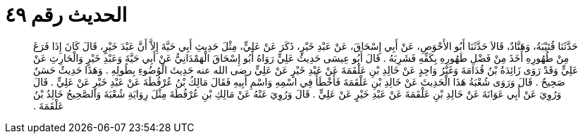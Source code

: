 
= الحديث رقم ٤٩

[quote.hadith]
حَدَّثَنَا قُتَيْبَةُ، وَهَنَّادٌ، قَالاَ حَدَّثَنَا أَبُو الأَحْوَصِ، عَنْ أَبِي إِسْحَاقَ، عَنْ عَبْدِ خَيْرٍ، ذَكَرَ عَنْ عَلِيٍّ، مِثْلَ حَدِيثِ أَبِي حَيَّةَ إِلاَّ أَنَّ عَبْدَ خَيْرٍ، قَالَ كَانَ إِذَا فَرَغَ مِنْ طُهُورِهِ أَخَذَ مِنْ فَضْلِ طَهُورِهِ بِكَفِّهِ فَشَرِبَهُ ‏.‏ قَالَ أَبُو عِيسَى حَدِيثُ عَلِيٍّ رَوَاهُ أَبُو إِسْحَاقَ الْهَمْدَانِيُّ عَنْ أَبِي حَيَّةَ وَعَبْدِ خَيْرٍ وَالْحَارِثِ عَنْ عَلِيٍّ وَقَدْ رَوَى زَائِدَةُ بْنُ قُدَامَةَ وَغَيْرُ وَاحِدٍ عَنْ خَالِدِ بْنِ عَلْقَمَةَ عَنْ عَبْدِ خَيْرٍ عَنْ عَلِيٍّ رضى الله عنه حَدِيثَ الْوُضُوءِ بِطُولِهِ ‏.‏ وَهَذَا حَدِيثٌ حَسَنٌ صَحِيحٌ ‏.‏ قَالَ وَرَوَى شُعْبَةُ هَذَا الْحَدِيثَ عَنْ خَالِدِ بْنِ عَلْقَمَةَ فَأَخْطَأَ فِي اسْمِهِ وَاسْمِ أَبِيهِ فَقَالَ مَالِكُ بْنُ عُرْفُطَةَ عَنْ عَبْدِ خَيْرٍ عَنْ عَلِيٍّ ‏.‏ قَالَ وَرُوِيَ عَنْ أَبِي عَوَانَةَ عَنْ خَالِدِ بْنِ عَلْقَمَةَ عَنْ عَبْدِ خَيْرٍ عَنْ عَلِيٍّ ‏.‏ قَالَ وَرُوِيَ عَنْهُ عَنْ مَالِكِ بْنِ عُرْفُطَةَ مِثْلَ رِوَايَةِ شُعْبَةَ وَالصَّحِيحُ خَالِدُ بْنُ عَلْقَمَةَ ‏.‏